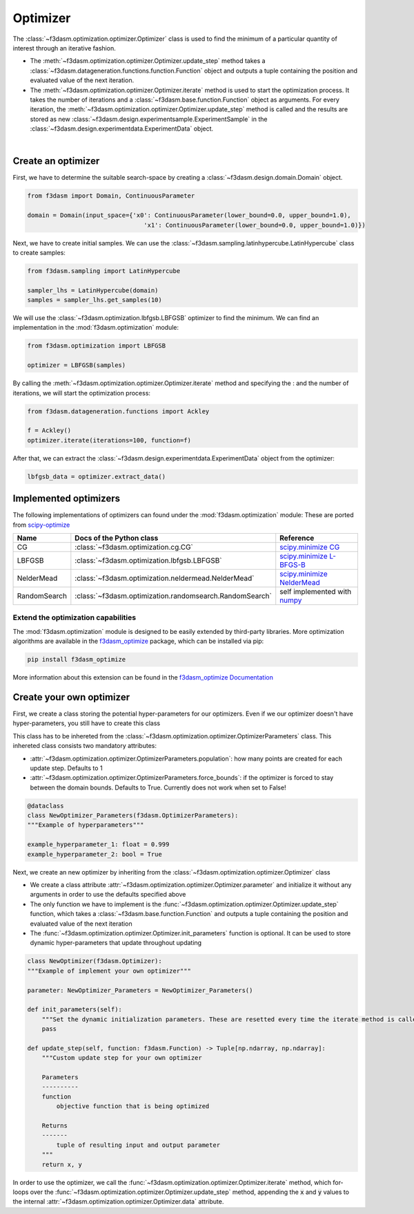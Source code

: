Optimizer
=========

The :class:`~f3dasm.optimization.optimizer.Optimizer` class is used to find the minimum of a particular quantity of interest through an iterative fashion.

* The :meth:`~f3dasm.optimization.optimizer.Optimizer.update_step` method takes a :class:`~f3dasm.datageneration.functions.function.Function` object and outputs a tuple containing the position and evaluated value of the next iteration.
* The :meth:`~f3dasm.optimization.optimizer.Optimizer.iterate` method is used to start the optimization process. It takes the number of iterations and a :class:`~f3dasm.base.function.Function` object as arguments. For every iteration, the :meth:`~f3dasm.optimization.optimizer.Optimizer.update_step` method is called and the results are stored as new :class:`~f3dasm.design.experimentsample.ExperimentSample` in the :class:`~f3dasm.design.experimentdata.ExperimentData` object.


.. image:: ../../../img/f3dasm-optimizer.png
    :width: 70%
    :align: center

|

Create an optimizer
-------------------

First, we have to determine the suitable search-space by creating a :class:`~f3dasm.design.domain.Domain` object.

.. code-block:: python

    from f3dasm import Domain, ContinuousParameter

    domain = Domain(input_space={'x0': ContinuousParameter(lower_bound=0.0, upper_bound=1.0), 
                                    'x1': ContinuousParameter(lower_bound=0.0, upper_bound=1.0)})


Next, we have to create initial samples. We can use the :class:`~f3dasm.sampling.latinhypercube.LatinHypercube` class to create samples:

.. code-block:: python

    from f3dasm.sampling import LatinHypercube

    sampler_lhs = LatinHypercube(domain)
    samples = sampler_lhs.get_samples(10)

We will use the :class:`~f3dasm.optimization.lbfgsb.LBFGSB` optimizer to find the minimum. We can find an implementation in the :mod:`f3dasm.optimization` module:

.. code-block:: python

    from f3dasm.optimization import LBFGSB

    optimizer = LBFGSB(samples)

By calling the :meth:`~f3dasm.optimization.optimizer.Optimizer.iterate` method and specifying the : and the number of iterations, we will start the optimization process:

.. code-block:: python
    
    from f3dasm.datageneration.functions import Ackley

    f = Ackley()
    optimizer.iterate(iterations=100, function=f)

After that, we can extract the :class:`~f3dasm.design.experimentdata.ExperimentData` object from the optimizer:

.. code-block:: python

    lbfgsb_data = optimizer.extract_data()

.. _implemented optimizers:

Implemented optimizers
----------------------

The following implementations of optimizers can found under the :mod:`f3dasm.optimization` module: 
These are ported from `scipy-optimize <https://docs.scipy.org/doc/scipy/reference/optimize.html>`_

======================== ========================================================================= ===============================================================================================
Name                      Docs of the Python class                                                 Reference
======================== ========================================================================= ===============================================================================================
CG                       :class:`~f3dasm.optimization.cg.CG`                                        `scipy.minimize CG <https://docs.scipy.org/doc/scipy/reference/optimize.minimize-cg.html>`_
LBFGSB                   :class:`~f3dasm.optimization.lbfgsb.LBFGSB`                                `scipy.minimize L-BFGS-B <https://docs.scipy.org/doc/scipy/reference/optimize.minimize-lbfgsb.html>`_
NelderMead               :class:`~f3dasm.optimization.neldermead.NelderMead`                        `scipy.minimize NelderMead <https://docs.scipy.org/doc/scipy/reference/optimize.minimize-neldermead.html>`_
RandomSearch             :class:`~f3dasm.optimization.randomsearch.RandomSearch`                    self implemented with `numpy <https://numpy.org/doc/>`_
======================== ========================================================================= ===============================================================================================

Extend the optimization capabilities
^^^^^^^^^^^^^^^^^^^^^^^^^^^^^^^^^^^^

The :mod:`f3dasm.optimization` module is designed to be easily extended by third-party libraries.
More optimization algorithms are available in the `f3dasm_optimize <https://github.com/bessagroup/f3dasm_optimize>`_ package, which can be installed via pip:

.. code-block:: bash

    pip install f3dasm_optimize

More information about this extension can be found in the `f3dasm_optimize Documentation <https://bessagroup.github.io/f3dasm_optimize/>`_

Create your own optimizer
----------------------------

First, we create a class storing the potential hyper-parameters for our optimizers. Even if we our optimizer doesn't have hyper-parameters, you still have to create this class

This class has to be inhereted from the :class:`~f3dasm.optimization.optimizer.OptimizerParameters` class. This inhereted class consists two mandatory attributes: 

* :attr:`~f3dasm.optimization.optimizer.OptimizerParameters.population`: how many points are created for each update step. Defaults to 1
* :attr:`~f3dasm.optimization.optimizer.OptimizerParameters.force_bounds`: if the optimizer is forced to stay between the domain bounds. Defaults to True. Currently does not work when set to False!

.. code-block:: python

    @dataclass
    class NewOptimizer_Parameters(f3dasm.OptimizerParameters):
    """Example of hyperparameters"""

    example_hyperparameter_1: float = 0.999
    example_hyperparameter_2: bool = True


Next, we create an new optimizer by inheriting from the :class:`~f3dasm.optimization.optimizer.Optimizer` class

* We create a class attribute :attr:`~f3dasm.optimization.optimizer.Optimizer.parameter` and initialize it without any arguments in order to use the defaults specified above
* The only function we have to implement is the :func:`~f3dasm.optimization.optimizer.Optimizer.update_step` function, which takes a :class:`~f3dasm.base.function.Function` and outputs a tuple containing the position and evaluated value of the next iteration
* The :func:`~f3dasm.optimization.optimizer.Optimizer.init_parameters` function is optional. It can be used to store dynamic hyper-parameters that update throughout updating


.. code-block:: python

    class NewOptimizer(f3dasm.Optimizer):
    """Example of implement your own optimizer"""

    parameter: NewOptimizer_Parameters = NewOptimizer_Parameters()

    def init_parameters(self):
        """Set the dynamic initialization parameters. These are resetted every time the iterate method is called."""
        pass

    def update_step(self, function: f3dasm.Function) -> Tuple[np.ndarray, np.ndarray]:
        """Custom update step for your own optimizer

        Parameters
        ----------
        function
            objective function that is being optimized

        Returns
        -------
            tuple of resulting input and output parameter
        """
        return x, y

In order to use the optimizer, we call the :func:`~f3dasm.optimization.optimizer.Optimizer.iterate` method, which for-loops over the :func:`~f3dasm.optimization.optimizer.Optimizer.update_step` method, appending the :code:`x` and :code:`y` values to the internal :attr:`~f3dasm.optimization.optimizer.Optimizer.data` attribute.


